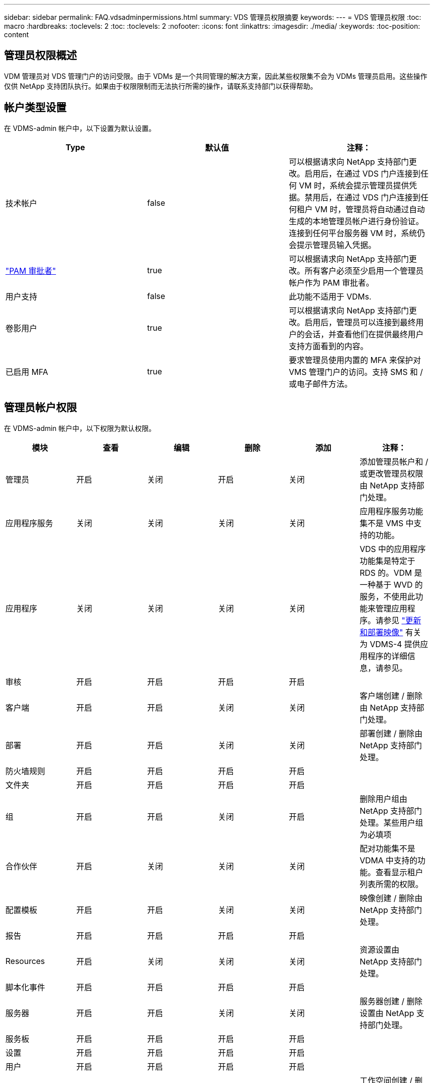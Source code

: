---
sidebar: sidebar 
permalink: FAQ.vdsadminpermissions.html 
summary: VDS 管理员权限摘要 
keywords:  
---
= VDS 管理员权限
:toc: macro
:hardbreaks:
:toclevels: 2
:toc: 
:toclevels: 2
:nofooter: 
:icons: font
:linkattrs: 
:imagesdir: ./media/
:keywords: 
:toc-position: content




== 管理员权限概述

VDM 管理员对 VDS 管理门户的访问受限。由于 VDMs 是一个共同管理的解决方案，因此某些权限集不会为 VDMs 管理员启用。这些操作仅供 NetApp 支持团队执行。如果由于权限限制而无法执行所需的操作，请联系支持部门以获得帮助。



== 帐户类型设置

在 VDMS-admin 帐户中，以下设置为默认设置。

[cols="3*"]
|===
| Type | 默认值 | 注释： 


| 技术帐户 | false | 可以根据请求向 NetApp 支持部门更改。启用后，在通过 VDS 门户连接到任何 VM 时，系统会提示管理员提供凭据。禁用后，在通过 VDS 门户连接到任何租户 VM 时，管理员将自动通过自动生成的本地管理员帐户进行身份验证。连接到任何平台服务器 VM 时，系统仍会提示管理员输入凭据。 


| link:administration.pam.html["PAM 审批者"] | true | 可以根据请求向 NetApp 支持部门更改。所有客户必须至少启用一个管理员帐户作为 PAM 审批者。 


| 用户支持 | false | 此功能不适用于 VDMs. 


| 卷影用户 | true | 可以根据请求向 NetApp 支持部门更改。启用后，管理员可以连接到最终用户的会话，并查看他们在提供最终用户支持方面看到的内容。 


| 已启用 MFA | true | 要求管理员使用内置的 MFA 来保护对 VMS 管理门户的访问。支持 SMS 和 / 或电子邮件方法。 
|===


== 管理员帐户权限

在 VDMS-admin 帐户中，以下权限为默认权限。

[cols="6*"]
|===
| 模块 | 查看 | 编辑 | 删除 | 添加 | 注释： 


| 管理员 | 开启 | 关闭 | 开启 | 关闭 | 添加管理员帐户和 / 或更改管理员权限由 NetApp 支持部门处理。 


| 应用程序服务 | 关闭 | 关闭 | 关闭 | 关闭 | 应用程序服务功能集不是 VMS 中支持的功能。 


| 应用程序 | 关闭 | 关闭 | 关闭 | 关闭 | VDS 中的应用程序功能集是特定于 RDS 的。VDM 是一种基于 WVD 的服务，不使用此功能来管理应用程序。请参见 link:mages.updateimages.html["更新和部署映像"] 有关为 VDMS-4 提供应用程序的详细信息，请参见。 


| 审核 | 开启 | 开启 | 开启 | 开启 |  


| 客户端 | 开启 | 开启 | 关闭 | 关闭 | 客户端创建 / 删除由 NetApp 支持部门处理。 


| 部署 | 开启 | 开启 | 关闭 | 关闭 | 部署创建 / 删除由 NetApp 支持部门处理。 


| 防火墙规则 | 开启 | 开启 | 开启 | 开启 |  


| 文件夹 | 开启 | 开启 | 开启 | 开启 |  


| 组 | 开启 | 开启 | 关闭 | 开启 | 删除用户组由 NetApp 支持部门处理。某些用户组为必填项 


| 合作伙伴 | 开启 | 关闭 | 关闭 | 关闭 | 配对功能集不是 VDMA 中支持的功能。查看显示租户列表所需的权限。 


| 配置模板 | 开启 | 开启 | 关闭 | 关闭 | 映像创建 / 删除由 NetApp 支持部门处理。 


| 报告 | 开启 | 开启 | 开启 | 开启 |  


| Resources | 开启 | 关闭 | 关闭 | 关闭 | 资源设置由 NetApp 支持部门处理。 


| 脚本化事件 | 开启 | 开启 | 开启 | 开启 |  


| 服务器 | 开启 | 开启 | 关闭 | 关闭 | 服务器创建 / 删除设置由 NetApp 支持部门处理。 


| 服务板 | 开启 | 开启 | 开启 | 开启 |  


| 设置 | 开启 | 开启 | 开启 | 开启 |  


| 用户 | 开启 | 开启 | 开启 | 开启 |  


| 工作空间 | 开启 | 开启 | 关闭 | 关闭 | 工作空间创建 / 删除由 NetApp 支持部门处理。 
|===